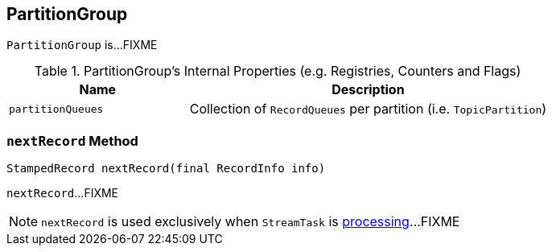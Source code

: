 == [[PartitionGroup]] PartitionGroup

`PartitionGroup` is...FIXME

[[internal-registries]]
.PartitionGroup's Internal Properties (e.g. Registries, Counters and Flags)
[cols="1,2",options="header",width="100%"]
|===
| Name
| Description

| [[partitionQueues]] `partitionQueues`
| Collection of `RecordQueues` per partition (i.e. `TopicPartition`)
|===

=== [[nextRecord]] `nextRecord` Method

[source, scala]
----
StampedRecord nextRecord(final RecordInfo info)
----

`nextRecord`...FIXME

NOTE: `nextRecord` is used exclusively when `StreamTask` is link:kafka-streams-StreamTask.adoc#process[processing]...FIXME
